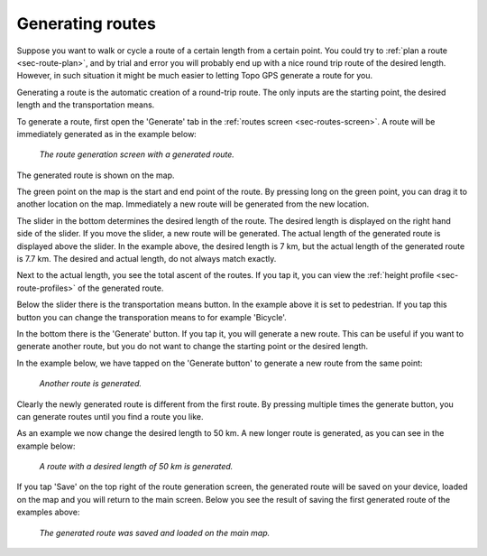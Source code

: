 .. _sec-route-generate:

Generating routes
=================

Suppose you want to walk or cycle a route of a certain length from a certain point. You could try to :ref:`plan a route <sec-route-plan>`, and by trial and error you will probably end up with a nice round trip route of the desired length. However, in such situation it might be much easier to letting Topo GPS generate a route for you.

Generating a route is the automatic creation of a round-trip route. The only inputs are the starting point, the desired length and the transportation means.

To generate a route, first open the 'Generate' tab in the :ref:`routes screen <sec-routes-screen>`. A route will be immediately generated as in the example below:

.. figure:: ../_static/route-generate1.png
   :height: 568px
   :width: 320px
   :alt: Route generation Topo GPS

   *The route generation screen with a generated route.*

The generated route is shown on the map.

The green point on the map is the start and end point of the route. By pressing long on the green point, you can drag it to another location on the map. Immediately a new route will be generated from the new location.

The slider in the bottom determines the desired length of the route. The desired length is displayed on the right hand side of the slider.
If you move the slider, a new route will be generated. The actual length of the generated route is displayed above the slider. In the example above, the desired length is 7 km, but the actual length of the generated route is 7.7 km. The desired and actual length, do not always match exactly.

Next to the actual length, you see the total ascent of the routes. If you tap it, you can view the :ref:`height profile <sec-route-profiles>` of the generated route.

Below the slider there is the transportation means button. In the example above it is set to pedestrian. If you tap this button you can change the transporation means to for example 'Bicycle'.

In the bottom there is the 'Generate' button. If you tap it, you will generate a new route. This can be useful if you want to generate another route, but you do not want to change the starting point or the desired length.

In the example below, we have tapped on the 'Generate button' to generate a new route from the same point:

.. figure:: ../_static/route-generate2.png
   :height: 568px
   :width: 320px
   :alt: Route generation Topo GPS

   *Another route is generated.*
   
Clearly the newly generated route is different from the first route. By pressing multiple times the generate button, you can generate routes until you find a route you like.

As an example we now change the desired length to 50 km. A new longer route is generated, as you can see in the example below:
   
.. figure:: ../_static/route-generate3.png
   :height: 568px
   :width: 320px
   :alt: Route generation Topo GPS

   *A route with a desired length of 50 km is generated.*
   
If you tap 'Save' on the top right of the route generation screen, the generated route will be saved on your device, loaded on the map and you will return to the main screen. Below you see the result of saving the first generated route of the examples above:

.. figure:: ../_static/route-generate4.jpg
   :height: 568px
   :width: 320px
   :alt: Route generation Topo GPS

   *The generated route was saved and loaded on the main map.*
   
   
   
   
